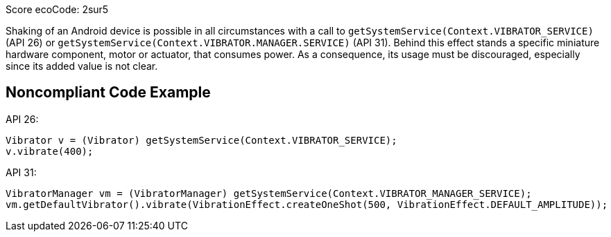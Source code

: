 Score ecoCode: 2sur5

Shaking of an Android device is possible in all circumstances with a call to `getSystemService(Context.VIBRATOR_SERVICE)` (API 26) or `getSystemService(Context.VIBRATOR.MANAGER.SERVICE)` (API 31).
    Behind this effect stands a specific miniature hardware component, motor or actuator, that consumes power.
    As a consequence, its usage must be discouraged, especially since its added value is not clear.

## Noncompliant Code Example

API 26:
```java
Vibrator v = (Vibrator) getSystemService(Context.VIBRATOR_SERVICE);
v.vibrate(400);
```

API 31:
```java
VibratorManager vm = (VibratorManager) getSystemService(Context.VIBRATOR_MANAGER_SERVICE);
vm.getDefaultVibrator().vibrate(VibrationEffect.createOneShot(500, VibrationEffect.DEFAULT_AMPLITUDE));
```
